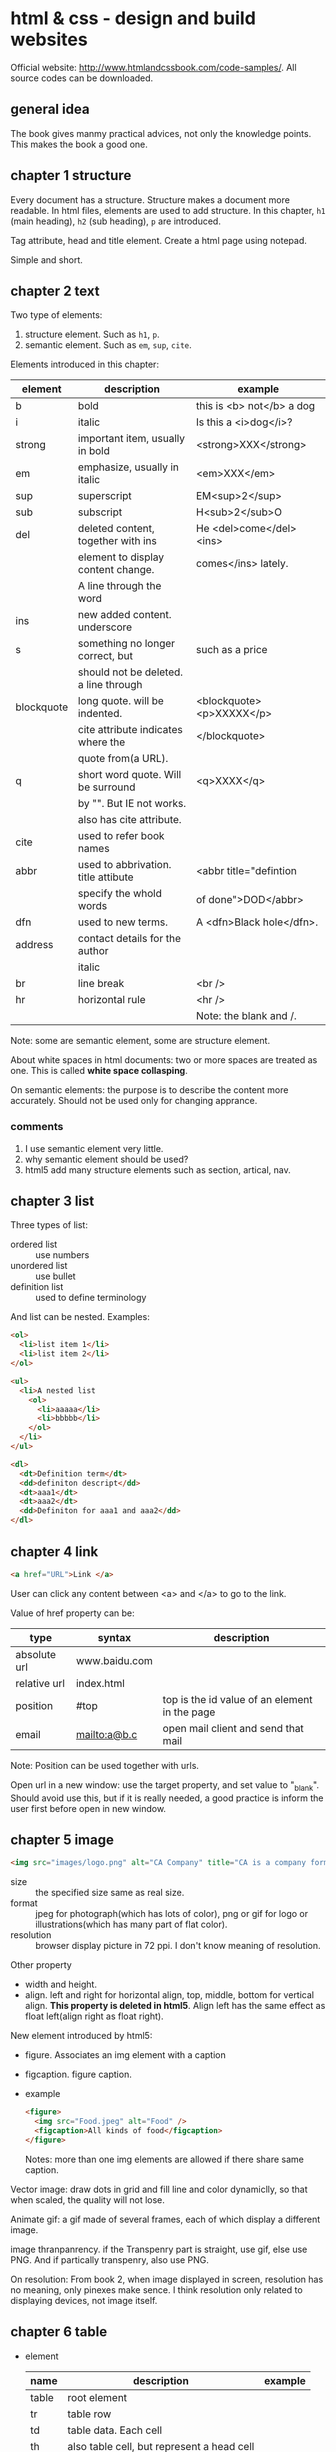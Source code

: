 * html & css - design and build websites
  Official website: http://www.htmlandcssbook.com/code-samples/. All source codes can be downloaded.
** general idea
   The book gives manmy practical advices, not only the knowledge points. This makes the book a good one.

** chapter 1 structure
   Every document has a structure. Structure makes a document more readable. In html files, elements are used to add structure. In this chapter, ~h1~ (main heading), ~h2~ (sub heading), ~p~ are introduced.

   Tag attribute, head and title element. Create a html page using notepad.

   Simple and short.
** chapter 2 text
   Two type of elements:
   1. structure element. Such as ~h1~, ~p~.
   2. semantic element. Such as ~em~, ~sup~, ~cite~.

   Elements introduced in this chapter:
   | element    | description                           | example                   |
   |------------+---------------------------------------+---------------------------|
   | b          | bold                                  | this is <b> not</b> a dog |
   | i          | italic                                | Is this a <i>dog</i>?     |
   |------------+---------------------------------------+---------------------------|
   | strong     | important item, usually in bold       | <strong>XXX</strong>      |
   | em         | emphasize, usually in italic          | <em>XXX</em>              |
   | sup        | superscript                           | EM<sup>2</sup>            |
   | sub        | subscript                             | H<sub>2</sub>O            |
   | del        | deleted content, together with ins    | He <del>come</del><ins>   |
   |            | element to display content change.    | comes</ins> lately.       |
   |            | A line through the word               |                           |
   | ins        | new added content. underscore         |                           |
   | s          | something no longer correct, but      | such as a price           |
   |            | should not be deleted. a line through |                           |
   | blockquote | long quote. will be indented.         | <blockquote><p>XXXXX</p>  |
   |            | cite attribute indicates where the    | </blockquote>             |
   |            | quote from(a URL).                    |                           |
   | q          | short word quote. Will be surround    | <q>XXXX</q>               |
   |            | by "". But IE not works.              |                           |
   |            | also has cite attribute.              |                           |
   | cite       | used to refer book names              |                           |
   | abbr       | used to abbrivation. title attibute   | <abbr title="defintion    |
   |            | specify the whold words               | of done">DOD</abbr>       |
   | dfn        | used to new terms.                    | A <dfn>Black hole</dfn>.  |
   | address    | contact details for the author        |                           |
   |            | italic                                |                           |
   |------------+---------------------------------------+---------------------------|
   | br         | line break                            | <br />                    |
   | hr         | horizontal rule                       | <hr />                    |
   |            |                                       | Note: the blank and /.    |
   |------------+---------------------------------------+---------------------------|
   Note: some are semantic element, some are structure element.
   
   About white spaces in html documents: two or more spaces are treated as one. This is called *white space collasping*.

   On semantic elements: the purpose is to describe the content more accurately. Should not be used only for changing apprance.

*** comments
    1. I use semantic element very little.
    2. why semantic element should be used?
    3. html5 add many structure elements such as section, artical, nav.
** chapter 3 list
   Three types of list:
   - ordered list :: use numbers
   - unordered list :: use bullet
   - definition list :: used to define terminology
     
   And list can be nested.
   Examples:
   #+begin_src html
   <ol>
     <li>list item 1</li>
     <li>list item 2</li>
   </ol>
   
   <ul>
     <li>A nested list
       <ol>
         <li>aaaaa</li>
         <li>bbbbb</li>
       </ol>
     </li>
   </ul>
   
   <dl>
     <dt>Definition term</dt>
     <dd>definiton descript</dd>
     <dt>aaa1</dt>
     <dt>aaa2</dt>
     <dd>Definiton for aaa1 and aaa2</dd>
   </dl>
   #+end_src

** chapter 4 link
   #+begin_src html
   <a href="URL">Link </a>
   #+end_src

   User can click any content between <a> and </a> to go to the link.
   
   Value of href property can be:
   | type         | syntax        | description                                   |
   |--------------+---------------+-----------------------------------------------|
   | absolute url | www.baidu.com |                                               |
   | relative url | index.html    |                                               |
   | position     | #top          | top is the id value of an element in the page |
   | email        | mailto:a@b.c  | open mail client and send that mail           |
   Note: Position can be used together with urls.

   Open url in a new window: use the target property, and set value to "_blank". Should avoid use this, but if it is really needed, a good practice is inform the user first before open in new window.

** chapter 5 image
   #+begin_src html
   <img src="images/logo.png" alt="CA Company" title="CA is a company form USA" />
   #+end_src

   - size :: the specified size same as real size.
   - format :: jpeg for photograph(which has lots of color), png or gif for logo or illustrations(which has many part of flat color).
   - resolution :: browser display picture in 72 ppi. I don't know meaning of resolution.
     
   Other property
   - width and height.
   - align. left and right for horizontal align, top, middle, bottom for vertical align. *This property is deleted in html5*. Align left has the same effect as float left(align right as float right).

   New element introduced by html5:
   - figure. Associates an img element with a caption
   - figcaption. figure caption.
   - example
     #+begin_src html
     <figure>
       <img src="Food.jpeg" alt="Food" />
       <figcaption>All kinds of food</figcaption>
     </figure>
     #+end_src
     Notes: more than one img elements are allowed if there share same caption.
   
   Vector image: draw dots in grid and fill line and color dynamiclly, so that when scaled, the quality will not lose.

   Animate gif: a gif made of several frames, each of which display a different image.

   image thranpanrency. if the Transpenry part is straight, use gif, else use PNG. And if partically transpenry, also use PNG.
     
   On resolution:
   From book 2, when image displayed in screen, resolution has no meaning, only pinexes make sence. I think resolution only related to displaying devices, not image itself.
** chapter 6 table
   - element
     | name  | description                                | example |
     |-------+--------------------------------------------+---------|
     | table | root element                               |         |
     | tr    | table row                                  |         |
     | td    | table data. Each cell                      |         |
     | th    | also table cell, but represent a head cell |         |
     |-------+--------------------------------------------+---------|
     | thead | table head row                             |         |
     | tbody | table body                                 |         |
     | tfoot | table foot row                             |         |
     |       | Note: the above 3 are for long tables      |         |
     Note:
     - th will be displayed bold, centering. td is left align.
     - th can take an attribute ~scope~ to specify it is for ~row~ or ~col~.
       
   - attributes
     - td, th
       | name    | descrition               | example          |
       |---------+--------------------------+------------------|
       | colspan | column number for a cell | <td colspan="2"> |
       | rowspan | row number for a cell    | <td rowspan="3"> |
       
   - deprecated attributes
     | name        | description                | example                  |
     |-------------+----------------------------+--------------------------|
     | width       | on a table, the width      | <table width="400"       |
     | cellpadding | like pading for an element |                          |
     | cellspacing | like margin for an element |                          |
     | border      | border width               | <table border="2"        |
     | bgcolor     | background color           | <table bgcolor="#aabbcc" |
     Note: 
     - all above value's unit is pinxl
     - use css instead of these attributes for new websites
   - example
     #+begin_src html :tangle table_example.html
     <!DOCTYPE html>
     <head>
       <title>Table</title>
       <style>
         /* achieve <table border="1">*/
         table, td, th {
         border: 1px solid;
         }
       </style>
     </head>
     <body>
       <table>
         <tr>
           <th></th>
           <th>Mon</th>
           <th>Tus</th>
           <th>Wen</th>
           <th>Thu</th>
           <th>Fri</th>
           <th>San</th>
           <th>Sun</th>
         </tr>
         <tr>
           <th>8:00-9:30</th>
           <td rowspan="2">Math</td>
           <td>English</td>
           <td>History</td>
           <td>Physicics</td>
           <td>Chemistry</td>
           <td rowspan="4">Play</td>
           <td rowspan="4">Play</td>
         </tr>
         <tr>
           <th>10:00-11:30</th>
           <td>English</td>
           <td>History</td>
           <td>Physicics</td>
           <td>Chemistry</td>
         </tr>
         <tr>
           <th>14:00-15:30</th>
           <td>Math</td>
           <td>English</td>
           <td>History</td>
           <td>Physicics</td>
           <td>Chemistry</td>
         </tr>
         <tr>
           <th>16:00-17:30</th>
           <td>Math</td>
           <td>English</td>
           <td>History</td>
           <td>Physicics</td>
           <td>Chemistry</td>
         </tr>
         <tr>
           <th>19:00-21:30</th>
           <td colspan="7"> Self study</td>
         </tr>
       </table>
     </body>
     #+end_src
** chapter 7 form
   - points
     - difference between ~button~ element and ~input submit~ or ~input image~. ~button~ allow more flexiable apperance of a summit button, because the apperance is done by the html codes insides the element. While ~input submit~ or ~input image~ are all empty element, so the apperance is fixed.
     - difference between radio button and selection list. They have same function. Use radio button when the selection number is small(so that user can see all at a glance), otherwise use selection list.
   - elements
     | name           | desription                                 | example |
     |----------------+--------------------------------------------+---------|
     | form           |                                            |         |
     | input text     | plain text                                 |         |
     | input password | password, will not shown                   |         |
     | input radio    | radio button. Can only select one          |         |
     | input checkbox | checkbox. Can select many                  |         |
     | input submit   | submit button of the form. value attribute |         |
     |                | specify the displayed text                 |         |
     | input image    | submit button but display an image         |         |
     | button         | submit button but display any data         |         |
     | select         | selection list. Has many option element    |         |
     | textarea  | multiple line input                        |         |
     | fieldset       | used to group many input control in a      |         |
     |                | large form                                 |         |
     | legend         | legend for a fieldset            |         |
     | label          | the label for an input control             |         |
     Notes:
     - button, label, select, textarea, caption are non emepty element, all other are empty.
     - broswer will draw a border for each fieldset.

   - attributes
     - form
       | name   | descrition                                 | example |
       |--------+--------------------------------------------+---------|
       | action | the url that this form will be sent to     |         |
       | method | get or post. Use post when 1. secure data; |         |
       |        | 2. very long data                          |         |

     - textarea
       | name | descrition                    | example |
       |------+-------------------------------+---------|
       | cols | column number of the textarea |         |
       | rows | row number                    |         |

     - input text
       | name      | descrition                                      | example                  |
       |-----------+-------------------------------------------------+--------------------------|
       | size      | the length of the input text in character count | seems this is deprecated |
       | maxlength | the maximum character that can be inputted      |                          |

   - on label
     - each input control should has a label element, which is used to describe the meaning of that input control. And it also helps the eye impaired to use the form.
     - position of the label.
       - left or above: input text, input area, select list, password
       - right: radio, checkbox
     - method of associating a label with an input control
       - the label element wrap the input control
       - use the ~for~ attribute of label element, the value is the ~id~ attribute of the target input control.
   - on html5 element
     html5 add some input type, and add validation of the data, such as an email, a url.
   - example
     #+begin_src html :tangle form_example.html
     <!DOCTYPE html>
     <head>
       <title>Form</title>
     </head>
     <body>
       <form action="aaa.html" method="get">
         <fieldset>
           <legend> Your Details:</legend>
           <label>Name:<input type="text" name="name" size="60" required="required"/></label> <br />
           <label>Email:<input type="email" name="email" size="60" required="required"/></label> <br />
         </fieldset>
         <fieldset>
           <legend> Your Review:</legend>
           <p>
             <label>How did you hear about us?
               <select name="how">
                 <option value="google">Google</option>
                 <option value="newspaper">Newspaper</option>
                 <option value="tv">TV</option>
               </select>
             </label>
           </p>
           <p>
             Would you visit again?<br />
             <label> <input type="radio" name="visit" value="yes" checked="checked"> Yes</label>
             <label> <input type="radio" name="visit" value="no"> No</label>
             <label> <input type="radio" name="visit" value="maybe"> Maybe</label>
           </p>
           <p>
             <label>Comments:<br />
               <textarea name="comments" rows="3" cols="70"></textarea>
             </label>
           </p>
           <label><input type="checkbox" name="signup" value="signup" checked="checked">
             Sign me up for email updatas
           </label > <br />

           <input type="submit" value="Submit review">
         </fieldset>
       </form>
     </body>
     #+end_src
     Note:
     - use <p> for some elements. They are really some paragraph
     - legend not need a <br>

** chapter 8 extra markup
   - toc
     - indicate html version
       - representation elements in html4 are deleted, such as 
         - center: center a text
         - strike: put a line through a text
         - font: set font
         They can all be achieved by CSS.
       - ~<!DOCTYPE html>~ for html 5
       - ~<!DOCTYPE html PUBLIC
           "" ".....dtd">~ for html 4
         
     - add comments
       ~<!-- comment goes here -->~
     - global attributes
       - id. unique elemnts.
       - class. a group of similar elements.
       The two elemtns are maily use for set different apprance 
     - grouping elements
       - grouping elements in a block
         By use of div elements. The content of div elements will start on a new line, but other than this it will make no difference to the presentation of the page.

       - grouping elements inline
         By use of span. span is the inline equivalent of div. People use span mainly for control the appearence of the content. span element can contain other inline elements.
     - embeded a html page in a html page using iframe
       Using the iframe elememnt(inline frame). Attributes:
       - src :: the url of the target page
       - width :: the width in pixels
       - height :: the height in pixels
     - add info by meta element
       set key value pairs for this page. Typical ones are:
       | name        | content  | description                                           |
       | description |          | the description of this page, at most 155 characters. |
       |             |          | used by search engine. Sometimes it will also be      |
       |             |          | displayed in result of SE.                            |
       | keywords    |          | seperated by comma. No has little effect on SEO       |
       | robots      | noindex  | this page should not be added to search result        |
       |             | nofollow | this page can be added but not the pages it links to  |
       
       | http-equiv | content                       | description                               |
       |------------+-------------------------------+-------------------------------------------|
       | author     |                               | the author of the page                    |
       | pragma     | no-cache                      | prevent the browser from caching the page |
       | expires    | Sun, 07 Aug 2016 16:33:07 GTM | When the page will expires(so that cached) |
       |            |                               | should be updated                          |
       
       examples:
       #+begin_src html
       <meta name="description" content="Books on programming" />
       <meta name="keywords" content="book, programming" />
       <meta name="robots" content="noindex" />
       <meta http-equiv="author" content="Astropeak" />
       <meta http-equiv="pragma" content="no-cache" />
       <meta http-equiv="expires" content "Sun, 07 Aug 2016 16:00:00 GTM" />
       #+end_src

     - insert special characters, such as copyright, <.
       Search ~escape codes~. some examples:
       | code    | represent char |
       |---------+----------------|
       | &lt;    | <              |
       | &gt;    | >              |
       | &amp;   | &              |
       | &quot;  | "              |
       | &copy;  | copyright sign |
       | &reg;   | register sign  |
       | &trade; | trademark sign |
       | &times; | X              |
       | &divide | divide sign    |
** chapter 9 flash, video and audio
   - An code example that plays flash file
     #+begin_src html :tangle flash_test.html
     <!DOCTYPE html>
     <head>
       <script type="text/javascript" src="./html&css--design-and-build-websites/swfobject.js"> </script>
       <script type="text/javascript">
         swfobject.embedSWF("./html&css--design-and-build-websites/Car-speakers-590x90.swf", "car", "590", "90", "8.0.0");
       </script>
     </head>
     <body>
       <div id="car"><p>Your browser doesn't support flash.</p></div>
     </body>
     #+end_src
     Notes:
     - swfobject's github officail page says flash is dead, the project was not maintained any more and the developers moved to other project. So no need to try it anymore I think.
     - At first I wrote "test/javascript" mistakenly, so the code not works.
   - reasons for why flash will dead
     - In 2005, many js library(such jquery, prototype) created that supporting making simple animation
     - In 2007, apple's iphone doesn't support flash
     - In 2008, html5 support playing video or audio using video or audio element
     - flash can't be used by disabled.
*** TODO practice this latter
    - Note taken on [2016-08-08 Mon 15:42] \\
      to page 212
    - State "TODO"       from ""           [2016-08-08 Mon 15:42]

       
       
   
** chapter 10 introducing CSS
   - browser quirks or CSS bug
     - Some browser may display an element unexpected.
     - Cross browser testing is a good way to find this type of problems. If an element displays abnormal in one browser while OK in all other browsers, then it must the bug of that browser. Cross browser testing tools:
       - browsercam.com
       - browserlab.adobe.com
       - browsershots.org
       - CrossBrowserTesting.com
     - two websites on this topic
       - PositionIsEverything.net. Lots of artical on this website.
       - QuirksMode.org :: This website list if css property, selectors are supported by many browser(different version). Quite comprehensive. Over 16 years old. And also has a js section(the author claimed it is the largest section) that describe practical js knowledge. Such as object detection ~http://quirksmode.org/js/support.html~
   - css inheritance
     - use ~inherit~ as property's value to inherit it from parent element
     - Some property will inherit value from parent, some will not.
   - cascade rule
     - last rule. last rule will overide former one.
     - specificity. More specific a selector, the higher priority.
     - IMPORTANT. ~!important~ decorator will make the rule the highest priority.
       
** chapter 11 color
   - color terminology
     #+begin_src css
     red #ff0000
     green #00FF00 rgb(0,255,0)
     blue #0000FF
     #+end_src
     Why green is different?

   - contrast
     - Too high or too low contrast will all make the text hard to read
     - for reversed out text, larger line height and big font weight make it easier to read.
     - contrast check tool: https://snook.ca/technical/colour_contrast/colour.html#fg=000000,bg=AEAEAE. The page will calculate two value, which should pass the threshhold.
   - select single element by assigning "class" such as "one", "two".
   - HSL color
     - hue: a color in color circle. 0-360. 0 is red, 120 is green, 240 is blue.
     - saturation: ammount of grey. 0%-100%. the larger, the bright-coloured.
     - lightness: the ammount of white or black. 0-100. 0% is black, 100% is white, 50% is normal.
     - examples
       #+begin_src css
       hsl(0,100,100) = rgb(255,0,0)
       #+end_src
   - opacity
     - rgba
     - hsla
     - for browser that not support a, use rgb as fallback to rgba.
       #+begin_src css
       p {
           color: rgb(255,0,0);
           color: rgba(255,0,0,0.5);
       }
       #+end_src
** chapter 12 text
   - typeface
     - Five typefaces and some font names of that type
       - serif. Georgia, Times, Times New Roman. 
       - sans-serif. Arial, Verdana, Helvetica.
       - monospace. Courier, Courier New.
       - cursive. Comic Sans MS, Monotype Corsiva.
       - fantacy. Impact, Haettenschweiler.
     - browsers are supposed to supported at least one font for all five typefaces.
     - At most 3 font type in one page considered good.
   - font-family peroperty is used to set typeface, its value is a font stack(a list of font seperated by comma). If first font is not installed in the browser, then the second will be tried. Examples:
     #+begin_src css
     body {
         font-family: Georgia, "Times New Roman", Serif;
     }
     #+end_src
     Notes:
     - If there are spaces in font type name, then font name should be encolsed in "".
     - Put a generic font type such as 'Serif', 'Sans-Serif' in case all ahead font are not installed.
   - other property of a font except type
     - weight. [Light, Medium, Bold, Black]. Specify the stroke width.
     - style. [Normal, Italic, Oblique]. Oblique is put Normal on an angle.
     - stretch. [Condensed, Regular, Extended]. The width of character.
   - font scale. 8pt, 9, 10, 11, 12, 14, 18, 24, 36, 48, 60, 72. Developed 400 years ago and changed little.
     - two common font scale scheme for a webpage.
       | element | scheme 1 | scheme 2 | comment    |
       |---------+----------+----------+------------|
       | h1      | 24px     | 32px     | 2 times    |
       | h2      | 18px     | 24px     | 1.5 times  |
       | h3      | 14px     | 18px     | 2px larger |
       | body    | 12px     | 16px     | base       |
   - use a new font. @font-face
     #+begin_src css
     /* define the font */
     @font-face {
       font-family:"Name of the new font";
       src:url("./aa/bb.eot");
     }
     
     /* use the font */
     h1 {
         font-family:"Name of the new font";
     }
     #+end_src
     - font formats: eot, woff, tty, svg. Different support different font formats. So all formats should be provided.
   - many propertys
     | name            | description                          | example              |
     |-----------------+--------------------------------------+----------------------|
     | font-weight     |                                      |                      |
     | font-style      | normal, italic, oblique              |                      |
     | text-transform  | lowercase, uppercase, capitalize     |                      |
     | text-decoration | underline, overline, line-through    |                      |
     | line-height     |                                      |                      |
     | align           | left, right, center, justify         |                      |
     | vertical-align  | top, middle, bottom                  | only works on inline |
     |                 |                                      | element              |
     | text-indent     | can use negetive value, and can      |                      |
     |                 | be used to hide elements but still   |                      |
     |                 | let the element in the page          |                      |
     | letter-spacing  | When use UPPERCASE letters,          |                      |
     |                 | increase this makes more readable    |                      |
     | word-spacing    | default value is 0.2em.              |                      |
     | text-shadow     | left/right offset, top/bottom offset | 2px -3px #aaaaaa     |
     |                 | blur size, color                     | 1px 1px 2px #888888  |
   - pseudo element
     | name          | description                    | example        |
     |---------------+--------------------------------+----------------|
     | :first-letter | The first letter of an element | p:first-letter |
     | :first-line   | The first line of an element   | p:first-line   |
     pseudo element acts like there are a real element that can be styled.
   - pseudo class
     | name     | description                 | example |
     |----------+-----------------------------+---------|
     | :link    | for link not visited        |         |
     | :visited | for link visited            |         |
     | :hove    | when hovering on an element |         |
     | :focus   | when focus is on an element |         |
     | :active  | when a button is clicked    |         |
     note:
     - should appear in order
     - the first two are only for link(a) elements, the other are for all elements
   - attributes selector
     | name      | description                               | example         |
     |-----------+-------------------------------------------+-----------------|
     | exisence  | the attribute exists                      | p[class]        |
     | equal     | the attribute euquals to given value      | p[class="dog"]  |
     | space     | the value exists in list of space         | p[class~="dog"] |
     |           | seperated attribute                       |                 |
     | prefix    | the attribute' beginnig part is the value | p[class^="dog"] |
     | suffix    | the attribute' ending part is the value   | p[class$="dog"] |
     | substring | the attribute contains the value          | p[class*="aa"]  |
   - example
     #+begin_src html :tangle text_test.html
     <!DOCTYPE html>
     <head>
       <title>text_test</title>
       <style>
         body {
         font-size:12px;
         font-family:sans-serif;
         }
         h1 {
         font-size:24px;
         text-transform:capitalize;
         text-shadow:2px 2px 3px #000000;
         color:#008888;
         font-family:serif;
         }
         h2{
         font-size:18px;
         color:#008888;
         font-family:serif;
         text-transform:capitalize;
         }
         p.credit{
         text-transform:uppercase;
         color:#008888;
         letter-spacing:0.1em;
         word-spacing:0.2em;
         }
         p.intro:first-line{
         font-weight:bold;
         }
         p>span.keyword{
         color:#008888;
         }
         p.author{
         font-style:italic;
         text-align:right;
         }
       </style>
     </head>
     <body>
       <h1>briards</h1>
       <p class="credit">A heart wrapperd in fru</p>
       <p class="intro">The <span class="keyword">briard</span>, this is a bood for list evaluation. If you want to create3 a file.</p>
       <h2>breed history</h2>
       <p>The braiars, This buffer is for notes you don't want to save, and for Lisp evaluation. ;; If you want to create a file, visit that file with C-x C-f, ;; then enter the text in that file's own buffer.
       </p>
       <p class="author">by Ive Ducket</p>
     </body
     #+end_src
     note
     - in the original example, h2 is h3, and first p is h2. and h2's font-size is smaller than h3's. This is strange.
     - use class to indentify element instead of id. WHy?
      
** chapter 13 box
   - summary
     - width, height. If em used, it is relative to the containing text
     - centering a box. set a width, and set left and right margin to auto. For IE6 parent box's text-align should be set to center also.
     - padding, margin, border.
     - border/margin claspe. If one box in on top of another, then only one border will be shown.
     - display. none, inline, blox, inline-box
     - visibility. hidden, visible
     - overflow. hidden, scrool
     - ie6 box model quirk. It will treat box as bordered box by default. Given a DOCTYPE to fix this.
     - border-image. The image will be splited to 9 pieces. repeat, strench.
     - border-shadow. Much like text-shadow
     - border-radius. You can set horizontal and vertical values seperately.
   - example
     #+begin_src html :tangle box_example.html
     <!DOCTYPE html>
     <head>
       <title>box_example</title>
       <style>
         body {
         border:3px double #888888;
         font-size:16px;
         min-width:550px;
         font-family: "Courier New";
         }
         #wrapper{
         width:80%;
         min-width:500px;
         max-width:900px;
         margin:0 auto;
         }
         h1 {
         text-transform:uppercase;
         text-align:center;
         line-height:60%;
         }
         h1 .one{
         font-size:16px;
         color:#888888;
         }
         h1 .two{
         font-size:32px;
         letter-spacing:0.1em;
         }
         h1 .three{
         font-size:16px;
         color:#888888;
         letter-spacing:0.18em;
         }
         
         .nav {
         border-top:3px solid #000000;
         border-bottom:2px solid #888888;
         text-transform:uppercase;
         padding:0;
         }
         li {
         display:inline-block;
         width:20%;
         text-align:center;
         padding:1em 0;
         margin:0 0;
         }
         img{
         margin:0;
         width:33.33%;
         }
         p.description{
         text-align:center;
         }
       </style>
     </head>
     <body>
       <div id="wrapper">
         <h1><span class="one">the</span><br />
           <span class="two">analog</span><br />
           <span class="three">specialists</span>
         </h1>
         <ul class="nav">
           <li>home</li><li>for sale</li><li>repairs</li><li>about</li><li>contact</li>
         </ul>
     
         <img src="a1.jpeg"><img src="a2.jpeg"><img src="a3.jpeg">
     
         <p class="description">We specialise in the sales and repair of classic keyboards, in particular the Fendar Rhodes, Wulizer EP200, Hobner Clavnet.
         <p>
       </div>
     </body>
     #+end_src
     Note:
     - for inline element(such as img, li with dispaly set to inline-block), there will be a margin between elements event the margin is set to 0. This is because there are whitespace between the elements in html file. Can be fixed by removing the whitespaces(both space, tab and newline).

     - TODO read the source code given by the book.
** chapter 14 lists, tables and forms
*** lists
    | property            | description      | value                                  |
    |---------------------+------------------+----------------------------------------|
    | list-style-type     | the bullet type. | for ul: none, circle, squre, disc      |
    |                     |                  | for ol: decimal, decimal-leading-zero  |
    |                     |                  | , lower-alpha, upper-alpha, low-roman, |
    |                     |                  | upper-roman                            |
    | list-style-image    | image bullet     | url("image/a.png")                     |
    | list-style-position | if the bullet is | inside(default value)                   |
    |                     | in or out the    | outside                                |
    |                     | text box         |                                        |
    | list-style          | the shorthand    | define the above three property in     |
    |                     |                  | any order                              |
*** tables
    | property         | description                | value               |
    |------------------+----------------------------+---------------------|
    | width            | table width                |                     |
    | height           | table height               |                     |
    | border           | border                     |                     |
    | border-bottom    |                            |                     |
    | border-top       |                            |                     |
    | background-color | background-color           |                     |
    | text-align       | alignment for text         |                     |
    | padding          | padding for table cell     |                     |
    | text-transform   |                            |                     |
    | letter-spacing   |                            |                     |
    | font-size        |                            |                     |
    | :hover           |                            |                     |
    | empty-cells      | show or hide empty cells   | show, hide, inherit |
    |                  | border                     |                     |
    | border-spacing   | space between cells. If    |                     |
    |                  | use two value, horizental  |                     |
    |                  | and vertical               |                     |
    | border-collapse  | if borders of ajacent cell | collapse, seperate  |
    |                  | should be collapsed.       |                     |
    
    Guildlines on how to make tables look clean and easy to follow:
     - give cells padding. Then contents of cells will not touch a border.
     - distinguish headings. bold, uppercase, border on heading cells.
     - shade alternate rows. Different color for every other row.
     - align numbers to right. So that large numbers are clearly distinguished
*** forms
    - align input field. Give a width to label and align to right. The author also use float, but I don't know why(TODO: find the reason).
    - input text background-image. display an image on one side of the input text.
    - filedset and legend style. Can use command property on these elements.
*** example
    #+begin_src html :tangle list_table_form_example.html
    <!DOCTYPE html>
    <head>
      <title>list_table_form_example</title>
      <style>
    
        ul {
        list-style-image:url("./html&css--design-and-build-websites/html-and-css-book-code-0915/html-and-css-book-code-0915/chapter-14/images/icon-plus.png");
        }
        table, tr,th,td {
        border:1px solid #666666;
        border-collapse:collapse;
        }
        th, td{
        padding:8px 6px;
        }
        table {
        border-collapse:seperate;
        border-radius:10px;
        }
        tr:nth-child(odd) {
        background-color:#aaaadd;
        }
        tr:nth-child(even) {
        background-color:#ccccee;
        }
        tr:nth-child(1) {
        background-color:#8888DD;
        color:white;
        border-bottom:4px solid #6666EE;
        }
        form .title{
        width:9em;
        display:inline-block;
        line-height:2em;
        }
        form {
        width:22em;
        }
        fieldset{
        border-radius: 5px;
        }
        legend{
        font-style:italic;
        }
      </style>
    </head>
    <body>
      <h1>Peroty Workshops</h1>
      <p>We will conduction...</p>
      <p>Please not that the following ... </p>
      <ul>
        <li>A Pertric Perspective</li>
        <li>Walt Winterman at War</li>
        <li>Found poems and outside poretry</li>
      </ul>
      <table>
        <tr>
          <th></th>
          <th>New Youk</th>
          <th>Chikago</th>
          <th>Sanfransisco</th>
        </tr>
        <tr>
          <th>A Perotectic Persperctive</th>
          <td>San, 4 Feb 2012<br />11am-2pm</td>
          <td>San, 4 Feb 2012<br />11am-2pm</td>
          <td>San, 4 Feb 2012<br />11am-2pm</td>
        </tr>
        <tr>
          <th>A Perotectic Persperctive</th>
          <td>San, 4 Feb 2012<br />11am-2pm</td>
          <td>San, 4 Feb 2012<br />11am-2pm</td>
          <td>San, 4 Feb 2012<br />11am-2pm</td>
        </tr>
        <tr>
          <th>A Perotectic Persperctive</th>
          <td>San, 4 Feb 2012<br />11am-2pm</td>
          <td>San, 4 Feb 2012<br />11am-2pm</td>
          <td>San, 4 Feb 2012<br />11am-2pm</td>
        </tr>
        <tr>
          <th>A Perotectic Persperctive</th>
          <td>San, 4 Feb 2012<br />11am-2pm</td>
          <td>San, 4 Feb 2012<br />11am-2pm</td>
          <td>San, 4 Feb 2012<br />11am-2pm</td>
        </tr>
      </table>
      
      <form>
        <fieldset>
          <legend>Register your interest</legend>
          <label><span class="title">
              Your name:</span><input name="name" type="text"></label> <br />
          <label><span class="title">
              Your email:</span><input name="email" type="email"></label> <br />
          <label><span class="title">
              Your colsest center:</span>
            <select name="center">
              <option value="NewYork">New York</option>
              <option value="chicago">Chicago</option>
          </select></label>
          <p><span class="title">
              Are you a member?</span>
            <label> <input name="member" type="radio" value="yes">Yes</label>
            <label> <input name="member" type="radio" value="no">No</label>
          </p>
                </body
    #+end_src
    TODO: the table border radius can't work.
    TODO: the input box doesn't align correctly.
    
** chapter 15 layout
   - Summary
     - element position. the ~position~ property. Values are ~static~ (defaunt value), ~relative~, ~absolute~, ~fixed~. The ~float~ property, values are ~left~, ~right~.
       - A bug using ~float~. If an element's chilren are all floating boxes, then its height will be 0 no matter what height chirdren elements have. Fixed by adding two rules to this element.
         #+begin_src css
         overflow:auto;
         width:100%;
         #+end_src
     - screen resolution. Width: 960-1000 pixels, height: 570-600 pixels. 'fold space'. The visible area without scrolling has large impact on the vistor's decision.
     - fixed and lyquid layout. The first use pixels, the second use percentage. Both have advantages and disadvantages.
     - grid system. 960 pixels grid. 12 columns, each 60 pixels width, with 10px margin(so the margin between columns is 20px). Grid is commonly used by all kinds of designers.
       - css frameworks. 960.gs. The official sites gives many websites examples that using grid.
     - multiple style sheet. 
       - method 1. @import css rule.
       - method 2. link element
   - example
     Use 960.gs to complete the task.